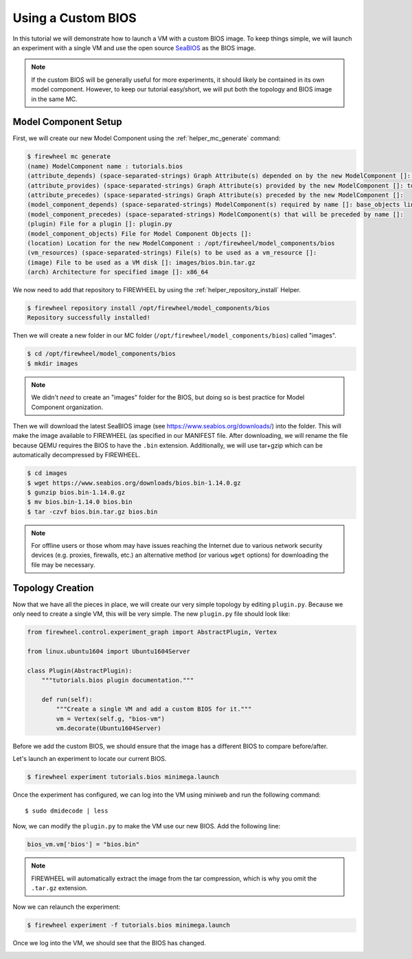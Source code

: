 .. _bios-tutorial:

###################
Using a Custom BIOS
###################

In this tutorial we will demonstrate how to launch a VM with a custom BIOS image.
To keep things simple, we will launch an experiment with a single VM and use the open source `SeaBIOS <https://www.seabios.org/SeaBIOS>`_ as the BIOS image.

.. note::
    If the custom BIOS will be generally useful for more experiments, it should likely be contained in its own model component. However, to keep our tutorial easy/short, we will put both the topology and BIOS image in the same MC.

.. _bios-mc-setup:

*********************
Model Component Setup
*********************

First, we will create our new Model Component using the :ref:`helper_mc_generate` command:

.. code-block:: bash

    $ firewheel mc generate
    (name) ModelComponent name : tutorials.bios
    (attribute_depends) (space-separated-strings) Graph Attribute(s) depended on by the new ModelComponent []: graph
    (attribute_provides) (space-separated-strings) Graph Attribute(s) provided by the new ModelComponent []: topology
    (attribute_precedes) (space-separated-strings) Graph Attribute(s) preceded by the new ModelComponent []:
    (model_component_depends) (space-separated-strings) ModelComponent(s) required by name []: base_objects linux.ubuntu1604
    (model_component_precedes) (space-separated-strings) ModelComponent(s) that will be preceded by name []:
    (plugin) File for a plugin []: plugin.py
    (model_component_objects) File for Model Component Objects []:
    (location) Location for the new ModelComponent : /opt/firewheel/model_components/bios
    (vm_resources) (space-separated-strings) File(s) to be used as a vm_resource []:
    (image) File to be used as a VM disk []: images/bios.bin.tar.gz
    (arch) Architecture for specified image []: x86_64

We now need to add that repository to FIREWHEEL by using the :ref:`helper_repository_install` Helper.

.. code-block:: bash

    $ firewheel repository install /opt/firewheel/model_components/bios
    Repository successfully installed!

Then we will create a new folder in our MC folder (``/opt/firewheel/model_components/bios``) called "images".

.. code-block:: bash

    $ cd /opt/firewheel/model_components/bios
    $ mkdir images

.. note::

    We didn't *need* to create an "images" folder for the BIOS, but doing so is best practice for Model Component organization.

Then we will download the latest SeaBIOS image (see https://www.seabios.org/downloads/) into the folder.
This will make the image available to FIREWHEEL (as specified in our MANIFEST file.
After downloading, we will rename the file because QEMU requires the BIOS to have the ``.bin`` extension.
Additionally, we will use tar+gzip which can be automatically decompressed by FIREWHEEL.

.. code-block:: bash

    $ cd images
    $ wget https://www.seabios.org/downloads/bios.bin-1.14.0.gz
    $ gunzip bios.bin-1.14.0.gz
    $ mv bios.bin-1.14.0 bios.bin
    $ tar -czvf bios.bin.tar.gz bios.bin

.. note::
    For offline users or those whom may have issues reaching the Internet due to various network security devices (e.g. proxies, firewalls, etc.) an alternative method (or various ``wget`` options) for downloading the file may be necessary.

*****************
Topology Creation
*****************

Now that we have all the pieces in place, we will create our very simple topology by editing ``plugin.py``.
Because we only need to create a single VM, this will be very simple.
The new ``plugin.py`` file should look like:

.. code-block:: python

    from firewheel.control.experiment_graph import AbstractPlugin, Vertex

    from linux.ubuntu1604 import Ubuntu1604Server

    class Plugin(AbstractPlugin):
        """tutorials.bios plugin documentation."""

        def run(self):
            """Create a single VM and add a custom BIOS for it."""
            vm = Vertex(self.g, "bios-vm")
            vm.decorate(Ubuntu1604Server)

Before we add the custom BIOS, we should ensure that the image has a different BIOS to compare before/after.

Let's launch an experiment to locate our current BIOS.

.. code-block:: bash

    $ firewheel experiment tutorials.bios minimega.launch

Once the experiment has configured, we can log into the VM using miniweb and run the following command::

    $ sudo dmidecode | less

.. image:: images/bios-before.png
    :alt: The original BIOS for the VM

Now, we can modify the ``plugin.py`` to make the VM use our new BIOS.
Add the following line:

.. code-block:: python

    bios_vm.vm['bios'] = "bios.bin"

.. note::
    FIREWHEEL will automatically extract the image from the tar compression, which is why you omit the ``.tar.gz`` extension.

Now we can relaunch the experiment:

.. code-block:: bash

    $ firewheel experiment -f tutorials.bios minimega.launch

Once we log into the VM, we should see that the BIOS has changed.

.. image:: images/bios-after.png
    :alt: The updated BIOS for the VM
